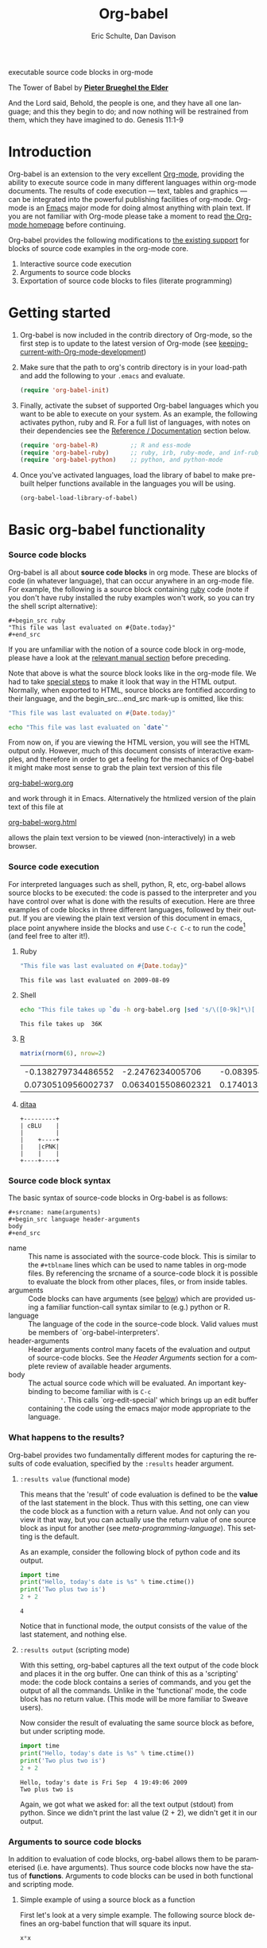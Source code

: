 #+OPTIONS:    H:3 num:nil toc:2 \n:nil @:t ::t |:t ^:{} -:t f:t *:t TeX:t LaTeX:t skip:nil d:(HIDE) tags:not-in-toc
#+STARTUP:    align fold nodlcheck hidestars oddeven lognotestate hideblocks
#+SEQ_TODO:   TODO(t) INPROGRESS(i) WAITING(w@) | DONE(d) CANCELED(c@)
#+TAGS:       Write(w) Update(u) Fix(f) Check(c) 
#+TITLE:      Org-babel
#+AUTHOR:     Eric Schulte, Dan Davison
#+EMAIL:      schulte.eric at gmail dot com, davison at stats dot ox dot ac dot uk
#+LANGUAGE:   en
#+STYLE:      <link rel="stylesheet"href="stylesheet.css"type="text/css">

#+begin_html
  <div id="subtitle">
    <p>executable source code blocks in org-mode</p>
  </div>
  <div id="logo">
    <p>
      <img src="images/tower-of-babel.png"  alt="images/tower-of-babel.png"/>
      <div id="attr">
        The Tower of Babel by
        <a href="http://commons.wikimedia.org/wiki/Pieter_Brueghel_the_Elder" title="">
          <b>Pieter Brueghel the Elder</b>
        </a>
      </div>
      <p>
        And the Lord said, Behold, the people is one, and they have all
        one language; and this they begin to do; and now nothing will be
        restrained from them, which they have imagined to do. Genesis
        11:1-9
      </p>
    </p>
  </div>
#+end_html

#+begin_html
  <p>
  </p>
#+end_html

* Introduction
  :PROPERTIES:
  :CUSTOM_ID: introduction
  :END:
  Org-babel is an extension to the very excellent [[http://orgmode.org/][Org-mode]], providing
  the ability to execute source code in many different languages
  within org-mode documents. The results of code execution --- text,
  tables and graphics --- can be integrated into the powerful
  publishing facilities of org-mode. Org-mode is an [[http://www.gnu.org/software/emacs/][Emacs]] major mode
  for doing almost anything with plain text.  If you are not familiar
  with Org-mode please take a moment to read [[http://orgmode.org/][the Org-mode homepage]]
  before continuing.

  Org-babel provides the following modifications to [[http://orgmode.org/manual/Literal-examples.html][the existing
  support]] for blocks of source code examples in the org-mode core.

  1. Interactive source code execution
  2. Arguments to source code blocks
  3. Exportation of source code blocks to files (literate programming)

* Getting started
  :PROPERTIES:
  :CUSTOM_ID: getting-started
  :results:  silent
  :END:

  1) Org-babel is now included in the contrib directory of Org-mode,
     so the first step is to update to the latest version of Org-mode
     (see [[file:~/src/worg/org-faq.org::keeping-current-with-Org-mode-development][keeping-current-with-Org-mode-development]])

  2) Make sure that the path to org's contrib directory is in your
     load-path and add the following to your =.emacs= and evaluate.
     #+begin_src emacs-lisp
       (require 'org-babel-init)     
     #+end_src

  3) Finally, activate the subset of supported Org-babel languages
     which you want to be able to execute on your system. As an
     example, the following activates python, ruby and R. For a full
     list of languages, with notes on their dependencies see the
     [[#reference-and-documentation][Reference / Documentation]] section below.
     #+begin_src emacs-lisp
       (require 'org-babel-R)         ;; R and ess-mode
       (require 'org-babel-ruby)      ;; ruby, irb, ruby-mode, and inf-ruby
       (require 'org-babel-python)    ;; python, and python-mode
     #+end_src

  4) Once you've activated languages, load the library of babel to
     make pre-built helper functions available in the languages you
     will be using.
     #+begin_src emacs-lisp
       (org-babel-load-library-of-babel)
     #+end_src
  
* Basic org-babel functionality
  :PROPERTIES:
  :CUSTOM_ID: basic-functionality
  :END:
*** Source code blocks
    :PROPERTIES:
    :CUSTOM_ID: source-code-blocks
    :END:

    Org-babel is all about *source code blocks* in org mode. These are
    blocks of code (in whatever language), that can occur anywhere in
    an org-mode file. For example, the following is a source block
    containing [[http://www.ruby-lang.org/][ruby]] code (note if you don't have ruby installed the
    ruby examples won't work, so you can try the shell script
    alternative):

: #+begin_src ruby
: "This file was last evaluated on #{Date.today}"
: #+end_src

If you are unfamiliar with the notion of a source code block in
org-mode, please have a look at the [[http://orgmode.org/manual/Literal-examples.html][relevant manual section]] before
preceding.

Note that above is what the source block looks like in the org-mode
file. We had to take [[http://orgmode.org/manual/Literal-examples.html#Literal-examples][special steps]] to make it look that way in the
HTML output. Normally, when exported to HTML, source blocks are
fontified according to their language, and the begin_src...end_src
mark-up is omitted, like this:

#+begin_src ruby
"This file was last evaluated on #{Date.today}"
#+end_src

#+begin_src sh
echo "This file was last evaluated on `date`"
#+end_src

From now on, if you are viewing the HTML version, you will see the
HTML output only. However, much of this document consists of
interactive examples, and therefore in order to get a feeling for the
mechanics of Org-babel it might make most sense to grab the plain text
version of this file
#+HTML: <a href="org-babel-worg.org">org-babel-worg.org</a>
and work through it in Emacs. Alternatively the htmlized
version of the plain text of this file at
#+HTML: <a href="org-babel-worg.org.html">org-babel-worg.html</a>
allows the plain text version to be viewed (non-interactively) in a web browser.
*** Source code execution
    :PROPERTIES:
    :CUSTOM_ID: source-code-execution
    :END:
For interpreted languages such as shell, python, R, etc, org-babel
allows source blocks to be executed: the code is passed to the
interpreter and you have control over what is done with the results of
execution. Here are three examples of code blocks in three different
languages, followed by their output. If you are viewing the plain text
version of this document in emacs, place point anywhere inside the
blocks and use =C-c C-c= to run the code[fn:1] (and feel free to alter
it!).

**** Ruby
#+begin_src ruby
"This file was last evaluated on #{Date.today}"
#+end_src

#+resname:
: This file was last evaluated on 2009-08-09

**** Shell
#+begin_src sh
  echo "This file takes up `du -h org-babel.org |sed 's/\([0-9k]*\)[ ]*org-babel.org/\1/'`"
#+end_src

#+resname:
: This file takes up  36K

**** [[http://www.r-project.org/][R]] 
#+begin_src R :results value
matrix(rnorm(6), nrow=2)
#+end_src

#+resname:
| -0.138279734486552 |   -2.2476234005706 | -0.0839549402407832 |
| 0.0730510956002737 | 0.0634015508602321 |   0.174013159381603 |

**** [[http://ditaa.sourceforge.net/][ditaa]]
#+begin_src ditaa :file images/blue.png :cmdline -r
+---------+
| cBLU    |
|         |
|    +----+
|    |cPNK|
|    |    |
+----+----+
#+end_src

#+resname:
[[file:images/blue.png]]

*** Source code block syntax

The basic syntax of source-code blocks in Org-babel is as follows:

: #+srcname: name(arguments)
: #+begin_src language header-arguments
: body
: #+end_src

- name :: This name is associated with the source-code block.  This is
     similar to the =#+tblname= lines which can be used to name tables
     in org-mode files.  By referencing the srcname of a source-code
     block it is possible to evaluate the block from other places,
     files, or from inside tables.
- arguments :: Code blocks can have arguments (see [[#arguments-to-source-code-blocks][below]]) which are
               provided using a familiar function-call syntax similar
               to (e.g.)  python or R.
- language :: The language of the code in the source-code block. Valid
     values must be members of `org-babel-interpreters'.
- header-arguments :: Header arguments control many facets of the
     evaluation and output of source-code blocks.  See the [[* Header Arguments][Header
     Arguments]] section for a complete review of available header
     arguments.
- body :: The actual source code which will be evaluated.  An
          important key-binding to become familiar with is =C-c
          '=. This calls `org-edit-special' which brings up an edit
          buffer containing the code using the emacs major mode
          appropriate to the language.

*** What happens to the results?
    :PROPERTIES:
    :CUSTOM_ID: results
    :END:
    Org-babel provides two fundamentally different modes for capturing
    the results of code evaluation, specified by the =:results= header
    argument.
**** =:results value= (functional mode)
     This means that the 'result' of code evaluation is defined to be
     the *value* of the last statement in the block. Thus with this
     setting, one can view the code block as a function with a return
     value. And not only can you view it that way, but you can
     actually use the return value of one source block as input for
     another (see [[meta-programming-language]]). This setting is the
     default.
     
     As an example, consider the following block of python code and its
     output.

#+begin_src python :results value
import time
print("Hello, today's date is %s" % time.ctime())
print('Two plus two is')
2 + 2
#+end_src

#+resname:
: 4

Notice that in functional mode, the output consists of the value of
the last statement, and nothing else.

**** =:results output= (scripting mode)
     With this setting, org-babel captures all the text output of the
     code block and places it in the org buffer. One can think of this
     as a 'scripting' mode: the code block contains a series of
     commands, and you get the output of all the commands. Unlike in
     the 'functional' mode, the code block has no return value. (This
     mode will be more familiar to Sweave users).

     Now consider the result of evaluating the same source block as
     before, but under scripting mode.

#+srcname: name
#+begin_src python :results output
import time
print("Hello, today's date is %s" % time.ctime())
print('Two plus two is')
2 + 2
#+end_src

#+resname: name
: Hello, today's date is Fri Sep  4 19:49:06 2009
: Two plus two is

Again, we got what we asked for: all the text output (stdout) from
python. Since we didn't print the last value (2 + 2), we didn't get it
in our output.

*** Arguments to source code blocks
    :PROPERTIES:
    :CUSTOM_ID: arguments-to-source-code-blocks
    :END:
    In addition to evaluation of code blocks, org-babel allows them to
    be parameterised (i.e. have arguments). Thus source code blocks
    now have the status of *functions*. Arguments to code blocks can
    be used in both functional and scripting mode.

**** Simple example of using a source block as a function

     First let's look at a very simple example. The following source
     block defines an org-babel function that will square its input.

#+srcname: square(x)
#+begin_src python
x*x
#+end_src

In the org-mode file that looks like this:
: #+srcname: square(x)
: #+begin_src python
: x*x
: #+end_src


Now we use the source block:

: #+lob: square(x=6)
(/for information on the/ =lob= /syntax see [[library-of-babel]]/)

#+lob: square(x=6)

#+resname: square(x=6)
: 36

**** A more complex example: using an org-table as input

     In this example we're going to define a function to compute a
     Fibonacci sequence, and we're going to make it take its input
     from a table in the org-mode buffer.

     Here are the inputs for fibonacci-seq:

#+tblname: fibonacci-inputs
| 1 | 2 | 3 | 4 |  5 |  6 |  7 |  8 |  9 | 10 |
| 2 | 4 | 6 | 8 | 10 | 12 | 14 | 16 | 18 | 20 |

in the Org-mode buffer this looks like
: #+tblname: fibonacci-inputs
: | 1 | 2 | 3 | 4 |  5 |  6 |  7 |  8 |  9 | 10 |
: | 2 | 4 | 6 | 8 | 10 | 12 | 14 | 16 | 18 | 20 |

[[http://www.gnu.org/software/emacs/manual/elisp.html][Emacs Lisp]] source code
#+srcname: fibonacci-seq(fib-inputs=fibonacci-inputs)
#+begin_src emacs-lisp
  (defun fibonacci (n)
    (if (or (= n 0) (= n 1))
        n
      (+ (fibonacci (- n 1)) (fibonacci (- n 2)))))
  
  (mapcar (lambda (row)
            (mapcar #'fibonacci row)) fib-inputs)
#+end_src

in the Org-mode buffer this looks like
: #+srcname: fibonacci-seq(fib-inputs=fibonacci-inputs)
: #+begin_src emacs-lisp
:   (defun fibonacci (n)
:     (if (or (= n 0) (= n 1))
:         n
:       (+ (fibonacci (- n 1)) (fibonacci (- n 2)))))
:   
:   (mapcar (lambda (row)
:             (mapcar #'fibonacci row)) fib-inputs)
: #+end_src

Results of Emacs Lisp code evaluation
#+resname:
| 1 | 1 | 2 |  3 |  5 |   8 |  13 |  21 |   34 |   55 |
| 1 | 3 | 8 | 21 | 55 | 144 | 377 | 987 | 2584 | 6765 |

* A meta-programming language for org-mode
  :PROPERTIES:
  :CUSTOM_ID: meta-programming-language
  :END:

Since information can pass freely between source-code blocks and
org-mode tables you can mix and match languages using each language
for those tasks to which it is suited.  This makes Org-mode files with
Org-babel into a kind of meta-functional programming language in which
functions from many languages can work together.

As an example, lets take some system diagnostics in the shell, and
then graph them with R.

1. First we create a code block containing shell code creating a list
   of the directories in our home directory, together with their
   sizes. Org-babel automatically converts the output into an org
   table.
   
#+srcname: directories
   #+begin_src bash :results replace
   cd ~ && du -sc * |grep -v total
   #+end_src
   
#+resname: directories
|       72 | "Desktop"   |
| 12156104 | "Documents" |
|  3482440 | "Downloads" |
|  2901720 | "Library"   |
|    57344 | "Movies"    |
| 16548024 | "Music"     |
|      120 | "News"      |
|  7649472 | "Pictures"  |
|        0 | "Public"    |
|   152224 | "Sites"     |
|        8 | "System"    |
|       56 | "bin"       |
|  3821872 | "mail"      |
| 10605392 | "src"       |
|     1264 | "tools"     |
2. Now we use a single line of R code to plot the data as a
   pie-chart. Note the way that this source block uses the =srcname=
   of the previous source block to obtain the data.
#+srcname: directory-pie-chart(dirs = directories)
   #+begin_src R :session R-pie-example
   pie(dirs[,1], labels = dirs[,2])
   #+end_src
 [[file:images/dirs.png]]

* Multilingual spreadsheet plugins for org-mode
  :PROPERTIES:
  :CUSTOM_ID: spreadsheet
  :END:
Not only can Org-babel pass entire tables of data to source code
blocks (see [[arguments-to-source-code-blocks]]), Org-babel can also be
used to call source code blocks from *within* tables using the
Org-mode's [[http://orgmode.org/manual/The-spreadsheet.html#The-spreadsheet][existing spreadsheet functionality]].

*** Example 1: data summaries using R
As a simple example, we'll fill in a cell in an org-table with the
average value of a few numbers. First, let's make some data. The
following source block creates an org table filled with five random
numbers between 0 and 1.

#+srcname: tbl-example-data()
#+begin_src R 
runif(n=5, min=0, max=1)
#+end_src

#+resname: tbl-example-data
| 0.850250755203888 |
| 0.745323235634714 |
| 0.845673063071445 |
| 0.761818468105048 |
| 0.525476417969912 |

Now we define a source block to do the calculation we want.
#+srcname: R-mean(x)
#+begin_src R 
mean(x)
#+end_src

Finally we create the table which is going to make use of the R
code. This is done using the =sbe= ('source block evaluate') macro in
the table formula line.
#+tblname: summaries
|              mean |
|-------------------|
| 0.533130449522286 |
#+TBLFM: @2$1='(sbe "R-mean" (x "generate-data()"))

To recalculate the table formula, use =C-u C-c C-c= in the
table. Notice that as things stand the calculated value doesn't
change, because the data (held in the table above named
"tbl-example-data") are static. However, if you delete that data table
then the reference will be interpreted as a reference to the source
block responsible for generating the data; each time the table formula
is recalculated the source block will be evaluated again, and
therefore the calculated average value will change.

*** Example 2: Org-babel test suite
While developing Org-babel, we have used a suite of tests implemented
as a large Org-mode table.  To run the entire test suite you simply
evaluate the table with =C-u C-c C-c=, and all of the tests are run,
the results are compared with expectations, and the table is updated
with results and pass/fail statistics.

Here's a sample of our test suite.

#+TBLNAME: org-babel-tests
| functionality    | block        | arg |    expected |     results | pass |
|------------------+--------------+-----+-------------+-------------+------|
| basic evaluation |              |     |             |             | pass |
|------------------+--------------+-----+-------------+-------------+------|
| emacs lisp       | basic-elisp  |   2 |           4 |           4 | pass |
| shell            | basic-shell  |     |           6 |           6 | pass |
| ruby             | basic-ruby   |     |   org-babel |   org-babel | pass |
| python           | basic-python |     | hello world | hello world | pass |
| R                | basic-R      |     |          13 |          13 | pass |
#+TBLFM: $5='(if (= (length $3) 1) (sbe $2 (n $3)) (sbe $2)) :: $6='(if (string= $4 $5) "pass" (format "expected %S but was %S" $4 $5))

**** code blocks for tests

#+srcname: basic-elisp(n)
#+begin_src emacs-lisp
(* 2 n)
#+end_src

#+srcname: basic-shell
#+begin_src sh :results silent
expr 1 + 5
#+end_src

#+srcname: date-simple
#+begin_src sh :results silent
date
#+end_src

#+srcname: basic-ruby
#+begin_src ruby :results silent
"org-babel"
#+end_src

#+srcname: basic-python
#+begin_src python :results silent
'hello world'
#+end_src

#+srcname: basic-R
#+begin_src R :results silent
b <- 9
b + 4
#+end_src

* The Library of Babel
  :PROPERTIES:
  :CUSTOM_ID: library-of-babel
  :END:
#+begin_html 
  <div id="logo">
    <p>
      <img src="images/library-of-babel.png" />
      <div id="attr">
        The Library of Babel, by Pierre Clayette
        <p>
        <a href="http://downlode.org/Etext/library_of_babel.html">Full text of the Borges short story</a>
        </p>
      </div>
    </p>  
  </div>
#+end_html

  As we saw above with the [[*Simple%20example%20of%20using%20a%20source%20block%20as%20a%20function][=square=]] example, once a source block
  function has been defined it can be called using the following short
  =lob= notation:

  : #+lob: square(x=6)

  But what about those source code blocks which are so useful you want
  to have them available in every org-mode buffer?

  In addition to the current buffer, Org-babel searches for
  pre-defined source block functions in the Library of Babel. This is
  a user-extensible collection of ready-made source-code blocks for
  handling common tasks.  One use for the LoB (not yet done!) will be
  to provide a choice of data graphing procedures for data held in
  org-mode tables, using languages such as R, gnuplot, asymptote,
  etc. If you implement something that might be of use to other org
  users, please consider adding it to the LoB; similarly, feel free to
  request help solving a problem using external code via org-babel --
  there's always a chance that other org users will be able to
  contribute some helpful code. Org-mode demonstrates that an enormous
  amount can be achieved using plain text and emacs lisp; the LoB is
  intended to fill in the gaps.

  Org-babel comes pre-populated with the source-code blocks located in
  the [[file:library-of-babel.org][Library of Babel]] file -- raw file at 
  #+HTML: <a href="library-of-babel.org">library-of-babel.org</a>
  --. It is possible to add source-code blocks from any org-mode file
  to the library by calling

  #+srcname: add-file-to-lob
  #+begin_src emacs-lisp 
  (org-babel-lob-ingest "path/to/file.org")
  #+end_src

  Note that it is also possible to pass table values or the output of
  a source-code block to lob functions, and it is possible to
  reference lob functions in source block arguments.

* Reproducible Research
  :PROPERTIES:
  :CUSTOM_ID: reproducable-research
  :END:
#+begin_quote 
An article about computational science in a scientific publication is
not the scholarship itself, it is merely advertising of the
scholarship. The actual scholarship is the complete software
development environment and the complete set of instructions which
generated the figures.

-- D. Donoho
#+end_quote

[[http://reproducibleresearch.net/index.php/Main_Page][Reproducible Research]] (RR) is the practice of distributing along with
an article of research all data, code, and tools required to reproduce
the results discussed in the paper.  As such the paper becomes not
only a document describing the research but a complete laboratory in
which the research can be reproduced and extended.

Org-mode already has exceptional support for [[http://orgmode.org/manual/Exporting.html#Exporting][exporting to html and
LaTeX]].  Org-babel makes Org-mode a tool for RR by *activating* the
data and source code embedded into Org-mode documents making the
entire document executable.  This makes it not only possible, but
natural to distribute research in a format that encourages readers to
recreate your results, and perform their own analysis.

One notable existing RR tool is [[http://en.wikipedia.org/wiki/Sweave][Sweave]] which provides for the
embedding of [[http://www.r-project.org/][R]] code into LaTeX documents.  While Sweave is a mature
and very useful tool, we believe that Org-babel has several
advantages:
 - It supports multiple languages (we're not aware of other RR tools that do this)
 - The [[http://orgmode.org/manual/Exporting.html#Exporting][export process]] is flexible and powerful, including HTML as a target in addition to LaTeX
 - The document can make native use of all the features of Org-mode,
   such as those for [[http://orgmode.org/manual/Agenda-Views.html#Agenda-Views][project planning]] and [[http://orgmode.org/manual/TODO-Items.html#TODO-Items][task management]]

* Literate programming
  :PROPERTIES:
  :CUSTOM_ID: literate-programming
  :END:

#+begin_quote 
Let us change our traditional attitude to the construction of
programs: Instead of imagining that our main task is to instruct a
/computer/ what to do, let us concentrate rather on explaining to
/human beings/ what we want a computer to do.

The practitioner of literate programming can be regarded as an
essayist, whose main concern is with exposition and excellence of
style. Such an author, with thesaurus in hand, chooses the names of
variables carefully and explains what each variable means. He or she
strives for a program that is comprehensible because its concepts have
been introduced in an order that is best for human understanding,
using a mixture of formal and informal methods that reinforce each
other.

 -- Donald Knuth
#+end_quote

Org-babel supports [[http://en.wikipedia.org/wiki/Literate_programming][Literate Programming]] (LP) by allowing the act of
programming to take place inside of Org-mode documents.  The Org-mode
file can then be exported (*woven* in LP speak) to html or LaTeX for
consumption by a human, and the embedded source code can be extracted
(*tangled* in LP speak) into structured source code files for
consumption by a computer.

To support these operations Org-babel relies on Org-mode's [[http://orgmode.org/manual/Exporting.html#Exporting][existing
exporting functionality]] for *weaving* of documentation, and on the
=org-babel-tangle= function which makes use of [[http://www.cs.tufts.edu/~nr/noweb/][Noweb]] [[reference-expansion][reference syntax]]
for *tangling* of code files.

The [[literate-programming-example][following example]] demonstrates the process of *tangling* in
Org-babel.

*** Simple Literate Programming Example (Noweb syntax)
    :PROPERTIES:
    :CUSTOM_ID: literate-programming-example
    :END:

Tangling functionality is controlled by the =tangle= family of
[[header-arguments]].  These arguments can be used to turn tangling on or
off (the default) on the source code block, or the outline heading
level.

The following demonstrates the combination of three source code blocks
into a single source code file using =org-babel-tangle=.

The following two blocks will not be tangled by default since they
have no =tangle= header arguments.

#+srcname: hello-world-prefix
#+begin_src sh :exports none
  echo "/-----------------------------------------------------------\\"
#+end_src

: #+srcname: hello-world-prefix
: #+begin_src sh :exports none
:   echo "/-----------------------------------------------------------\\"
: #+end_src

#+srcname: hello-world-postfix
#+begin_src sh :exports none
  echo "\-----------------------------------------------------------/"
#+end_src

: #+srcname: hello-world-postfix
: #+begin_src sh :exports none
:   echo "\-----------------------------------------------------------/"
: #+end_src


The third block does have a =tangle= header argument indicating the
name of the file to which it should be written.  It also has [[http://www.cs.tufts.edu/~nr/noweb/][Noweb]]
style references to the two previous source code blocks which will be
expanded during tangling to include them in the output file as well.

#+srcname: hello-world
#+begin_src sh :tangle hello :exports none
  # <<hello-world-prefix>>
  echo "|                       hello world                         |"
  # <<hello-world-postfix>>
#+end_src

: #+srcname: hello-world
: #+begin_src sh :tangle hello :exports none
:   # <<hello-world-prefix>>
:   echo "|                       hello world                         |"
:   # <<hello-world-postfix>>
: #+end_src

Calling =org-babel-tangle= will result in the following being written
to the =hello.sh= file.

#+srcname: hello-world-output
#+begin_src sh 
  #!/usr/bin/env sh
  # generated by org-babel-tangle
  
  # [[file:~/src/org-babel/org-babel-worg.org::#literate-programming-example][block-16]]
  # <<hello-world-prefix>>
  echo "/-----------------------------------------------------------\\"
  
  echo "|                       hello world                         |"
  # <<hello-world-postfix>>
  echo "\-----------------------------------------------------------/"
  # block-16 ends here
#+end_src

*** Emacs Initialization with Org-babel
Org-babel has special support for embedding your emacs initialization
into Org-mode files.  The =org-babel-load-file= function can be used
to load the emacs lisp embedded in a literate Org-mode file in the
same way that you might load a regular elisp file.

This allows you to have all the niceness of Org-mode (folding, tags,
notes, html export, etc...) available in your emacs initialization.

To try this out either see the simple [[literate-emacs-init][Literate Emacs Initialization]]
example directly below, or check out the Org-babel Literate
Programming version of Phil Hagelberg's excellent [[http://github.com/technomancy/emacs-starter-kit/tree/master][emacs-starter-kit]]
available at [[http://github.com/eschulte/emacs-starter-kit/tree/master][Org-babel-emacs-starter-kit]].

***** Literate Emacs Initialization
      :PROPERTIES:
      :CUSTOM_ID: literate-emacs-init
      :END:

For a simple example of usage follow these 4 steps.

1) create a directory named =.emacs.d= in the base of your home
   directory.
   #+begin_src sh 
   mkdir ~/.emacs.d
   #+end_src
2) checkout the latest versions of Org-mode and Org-babel into the src
   subdirectory of this new directory
   #+begin_src sh
   cd ~/.emacs.d
   mkdir src
   cd src
   git clone git://repo.or.cz/org-mode.git
   git clone git://github.com/eschulte/org-babel.git
   #+end_src
3) place the following in a file called =init.el= in your emacs
   initialization directory (=~/.emacs.d=).
   #+srcname: emacs-init
   #+begin_src emacs-lisp 
     ;;; init.el --- Where all the magic begins
     ;;
     ;; This file loads both
     ;; - Org-mode : http://orgmode.org/ and
     ;; - Org-babel: http://eschulte.github.com/org-babel/
     ;;
     ;; It then loads the rest of our Emacs initialization from Emacs lisp
     ;; embedded in literate Org-mode files.
     
     ;; Load up Org Mode and Org Babel for elisp embedded in Org Mode files
     (setq dotfiles-dir (file-name-directory (or (buffer-file-name) load-file-name)))
     (add-to-list 'load-path (expand-file-name
                              "lisp" (expand-file-name
                                      "org" (expand-file-name
                                             "src" dotfiles-dir))))
     (add-to-list 'load-path (expand-file-name
                              "lisp" (expand-file-name
                                      "org-babel" (expand-file-name
                                                   "src" dotfiles-dir))))
     (require 'org-babel-init)
     
     ;; load up all literate org-mode files in this directory
     (mapc #'org-babel-load-file (directory-files dotfiles-dir t "\\.org$"))
     
     ;;; init.el ends here
   #+end_src
4) Implement all of your emacs customizations inside of elisp
   source-code blocks located in Org-mode files in this directory.
   They will be loaded by emacs on startup.

* Reference / Documentation
  :PROPERTIES:
  :CUSTOM_ID: reference-and-documentation
  :END:
*** Languages
    The following can be added to your .emacs and used to activate
    languages.  It includes a brief list of the requirements for each
    language.  *Note*: this also serves as the list of languages
    currently supported by Org-babel.
     #+begin_src emacs-lisp 
       ;; Uncomment each of the following require lines if you want org-babel
       ;; to support that language.  Each language has a comment explaining
       ;; it's dependencies.  See the related files in lisp/langs for more
       ;; detailed explanations of requirements.
       ;; (require 'org-babel-R)         ;; R and ess-mode
       ;; (require 'org-babel-asymptote) ;; asymptote
       ;; (require 'org-babel-css)       ;; none
       ;; (require 'org-babel-ditaa)     ;; ditaa
       ;; (require 'org-babel-dot)       ;; dot
       ;; (require 'org-babel-gnuplot)   ;; gnuplot, and gnuplot-mode
       ;; (require 'org-babel-haskell)   ;; haskell, haskell-mode, inf-haskell
       ;; (require 'org-babel-ocaml)     ;; ocaml, and tuareg-mode
       ;; (require 'org-babel-python)    ;; python, and python-mode
       ;; (require 'org-babel-ruby)      ;; ruby, irb, ruby-mode, and inf-ruby
       ;; (require 'org-babel-sass)      ;; sass, sass-mode
       ;; (require 'org-babel-sql)       ;; none
     #+end_src

*** Header Arguments
     :PROPERTIES:
     :CUSTOM_ID: header-arguments
     :END:

- results :: results arguments specify what should be done with the
             output of source-code blocks
  - The following options are mutually exclusive, and specify how the
    results should be collected from the source-code block
    - value ::
    - output :: 
  - The following options are mutually exclusive and specify what type
    of results the code block will return
    - vector :: specifies that the results should be interpreted as a
                multidimensional vector (even if the vector is
                trivial), and will be inserted into the org-mode file
                as a table
    - scalar :: specifies that the results should be interpreted as a
                scalar value, and will be inserted into the org-mode
                file as quoted text
    - file :: specifies that the results should be interpreted as the
              path to a file, and will be inserted into the org-mode
              file as a link
  - The following options specify how the results should be inserted
    into the org-mode file
    - replace :: the current results replace any previously inserted
                 results from the code block
    - silent :: rather than being inserted into the org-mode file the
                results are echoed into the message bar
- exports :: exports arguments specify what should be included in html
             or latex exports of the org-mode file
  - code :: the body of code is included into the exported file
  - results :: the results of evaluating the code is included in the
               exported file
  - both :: both the code and results are included in the exported
            file
  - none :: nothing is included in the exported file
- tangle :: tangle arguments specify whether or not the source-code
            block should be included in tangled extraction of
            source-code files
  - yes :: the source-code block is exported to a source-code file
           named after the basename (name w/o extension) of the
           org-mode file
  - no :: (default) the source-code block is not exported to a
          source-code file
  - other :: any other string passed to the =tangle= header argument
             is interpreted as a file basename to which the block will
             be exported

*** Noweb reference syntax
The [[http://www.cs.tufts.edu/~nr/noweb/][Noweb]] Literate Programming system allows named blocks of code to
be referenced by using a =<<code-block-name>>= syntax.  When a
document is tangled these references are replaced with the named code.
An example is provided in the [[literate-programming-example]] in this
document.

*** Requirements Documentation
    The original requirements documentation is available at
    [[file:requirements.org][requirements]].   As the project has evolved since the original
    planning stages this is here mainly for historical reasons.

* Future development, Bugs, and Tests
  The development of Org-babel is tracked in [[file:development.org][development]], a large
  Org-mode file.  This file contains
  - lists of pending development tasks
  - lists of known and resolved bugs
  - the Org-babel functional test suit which is implemented as a large
    table and is run using Org-babel's spreadsheet functionality

* Footnotes

[fn:1] Calling =C-c C-o= on a source-code block will open the
block's results in a separate buffer.

